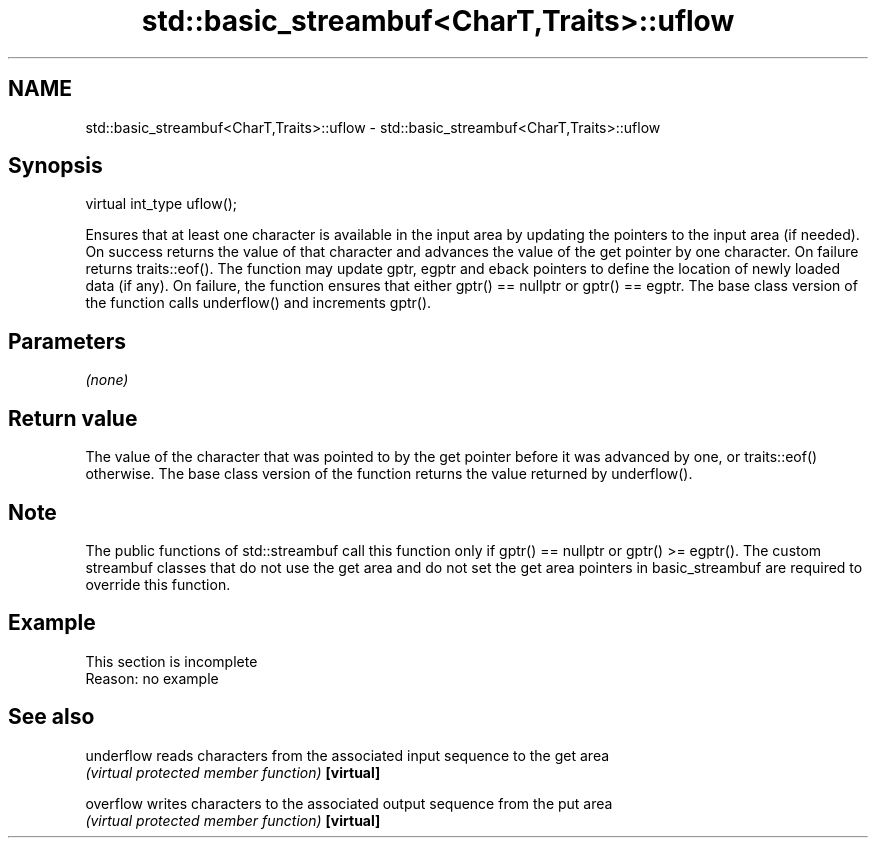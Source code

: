 .TH std::basic_streambuf<CharT,Traits>::uflow 3 "2020.03.24" "http://cppreference.com" "C++ Standard Libary"
.SH NAME
std::basic_streambuf<CharT,Traits>::uflow \- std::basic_streambuf<CharT,Traits>::uflow

.SH Synopsis

virtual int_type uflow();

Ensures that at least one character is available in the input area by updating the pointers to the input area (if needed). On success returns the value of that character and advances the value of the get pointer by one character. On failure returns traits::eof().
The function may update gptr, egptr and eback pointers to define the location of newly loaded data (if any). On failure, the function ensures that either gptr() == nullptr or gptr() == egptr.
The base class version of the function calls underflow() and increments gptr().

.SH Parameters

\fI(none)\fP

.SH Return value

The value of the character that was pointed to by the get pointer before it was advanced by one, or traits::eof() otherwise.
The base class version of the function returns the value returned by underflow().

.SH Note

The public functions of std::streambuf call this function only if gptr() == nullptr or gptr() >= egptr().
The custom streambuf classes that do not use the get area and do not set the get area pointers in basic_streambuf are required to override this function.

.SH Example


 This section is incomplete
 Reason: no example


.SH See also



underflow reads characters from the associated input sequence to the get area
          \fI(virtual protected member function)\fP
\fB[virtual]\fP

overflow  writes characters to the associated output sequence from the put area
          \fI(virtual protected member function)\fP
\fB[virtual]\fP




